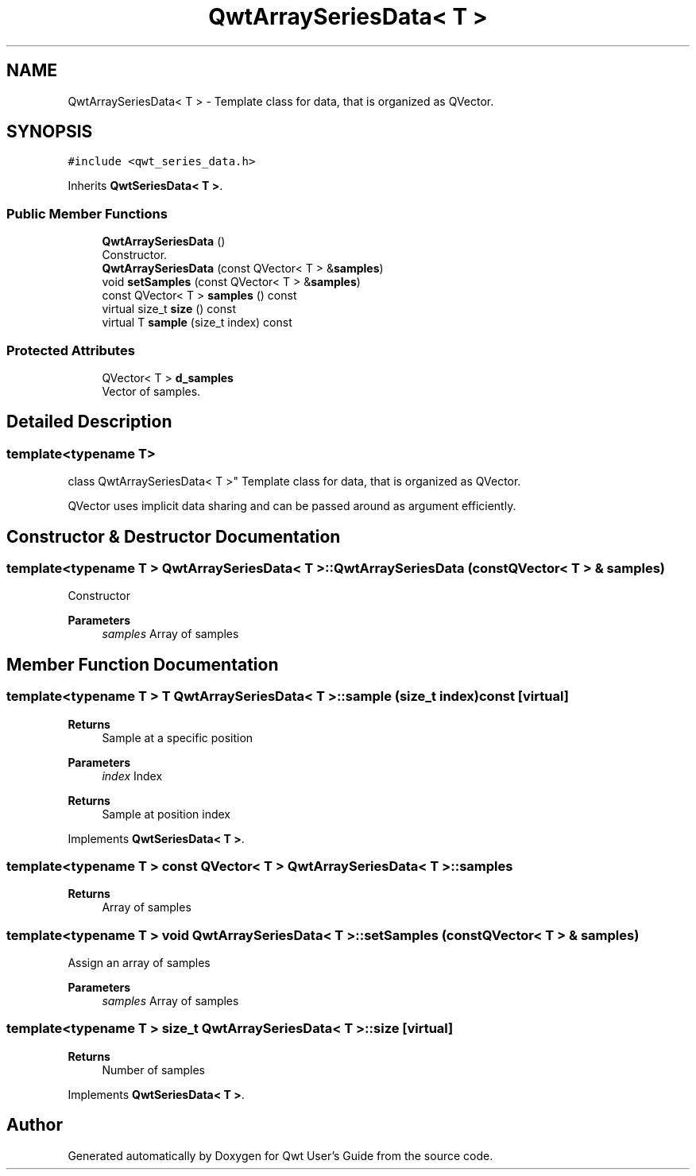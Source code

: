 .TH "QwtArraySeriesData< T >" 3 "Mon Dec 28 2020" "Version 6.1.6" "Qwt User's Guide" \" -*- nroff -*-
.ad l
.nh
.SH NAME
QwtArraySeriesData< T > \- Template class for data, that is organized as QVector\&.  

.SH SYNOPSIS
.br
.PP
.PP
\fC#include <qwt_series_data\&.h>\fP
.PP
Inherits \fBQwtSeriesData< T >\fP\&.
.SS "Public Member Functions"

.in +1c
.ti -1c
.RI "\fBQwtArraySeriesData\fP ()"
.br
.RI "Constructor\&. "
.ti -1c
.RI "\fBQwtArraySeriesData\fP (const QVector< T > &\fBsamples\fP)"
.br
.ti -1c
.RI "void \fBsetSamples\fP (const QVector< T > &\fBsamples\fP)"
.br
.ti -1c
.RI "const QVector< T > \fBsamples\fP () const"
.br
.ti -1c
.RI "virtual size_t \fBsize\fP () const"
.br
.ti -1c
.RI "virtual T \fBsample\fP (size_t index) const"
.br
.in -1c
.SS "Protected Attributes"

.in +1c
.ti -1c
.RI "QVector< T > \fBd_samples\fP"
.br
.RI "Vector of samples\&. "
.in -1c
.SH "Detailed Description"
.PP 

.SS "template<typename T>
.br
class QwtArraySeriesData< T >"
Template class for data, that is organized as QVector\&. 

QVector uses implicit data sharing and can be passed around as argument efficiently\&. 
.SH "Constructor & Destructor Documentation"
.PP 
.SS "template<typename T > \fBQwtArraySeriesData\fP< T >::\fBQwtArraySeriesData\fP (const QVector< T > & samples)"
Constructor 
.PP
\fBParameters\fP
.RS 4
\fIsamples\fP Array of samples 
.RE
.PP

.SH "Member Function Documentation"
.PP 
.SS "template<typename T > T \fBQwtArraySeriesData\fP< T >::sample (size_t index) const\fC [virtual]\fP"

.PP
\fBReturns\fP
.RS 4
Sample at a specific position
.RE
.PP
\fBParameters\fP
.RS 4
\fIindex\fP Index 
.RE
.PP
\fBReturns\fP
.RS 4
Sample at position index 
.RE
.PP

.PP
Implements \fBQwtSeriesData< T >\fP\&.
.SS "template<typename T > const QVector< T > \fBQwtArraySeriesData\fP< T >::samples"

.PP
\fBReturns\fP
.RS 4
Array of samples 
.RE
.PP

.SS "template<typename T > void \fBQwtArraySeriesData\fP< T >::setSamples (const QVector< T > & samples)"
Assign an array of samples 
.PP
\fBParameters\fP
.RS 4
\fIsamples\fP Array of samples 
.RE
.PP

.SS "template<typename T > size_t \fBQwtArraySeriesData\fP< T >::size\fC [virtual]\fP"

.PP
\fBReturns\fP
.RS 4
Number of samples 
.RE
.PP

.PP
Implements \fBQwtSeriesData< T >\fP\&.

.SH "Author"
.PP 
Generated automatically by Doxygen for Qwt User's Guide from the source code\&.

